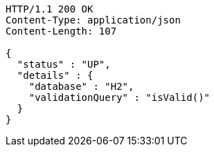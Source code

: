 [source,http,options="nowrap"]
----
HTTP/1.1 200 OK
Content-Type: application/json
Content-Length: 107

{
  "status" : "UP",
  "details" : {
    "database" : "H2",
    "validationQuery" : "isValid()"
  }
}
----